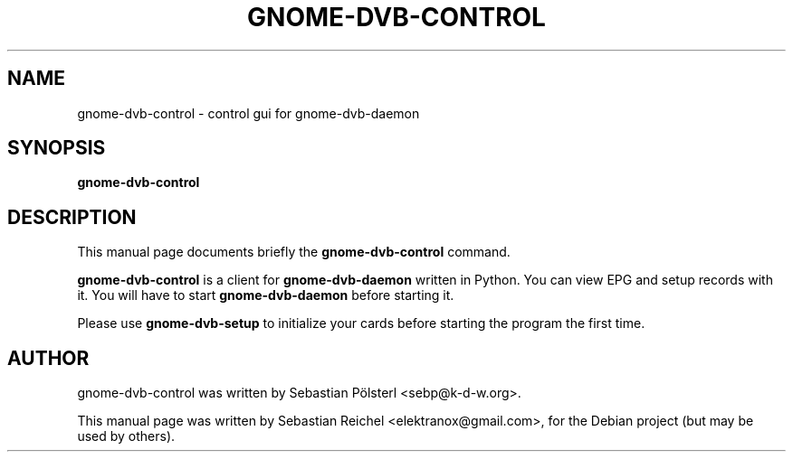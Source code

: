 .\"                                      Hey, EMACS: -*- nroff -*-
.TH GNOME-DVB-CONTROL 1 "March 31, 2009"
.SH NAME
gnome-dvb-control \- control gui for gnome-dvb-daemon
.SH SYNOPSIS
.B gnome-dvb-control
.SH DESCRIPTION
This manual page documents briefly the
.B gnome-dvb-control
command.
.PP
\fBgnome-dvb-control\fP is a client for \fBgnome-dvb-daemon\fP written
in Python. You can view EPG and setup records with it. You will have
to start \fBgnome-dvb-daemon\fP before starting it.
.PP
Please use \fBgnome-dvb-setup\fP to initialize your cards before starting
the program the first time.
.SH AUTHOR
gnome-dvb-control was written by Sebastian Pölsterl <sebp@k-d-w.org>.
.PP
This manual page was written by Sebastian Reichel <elektranox@gmail.com>,
for the Debian project (but may be used by others).

